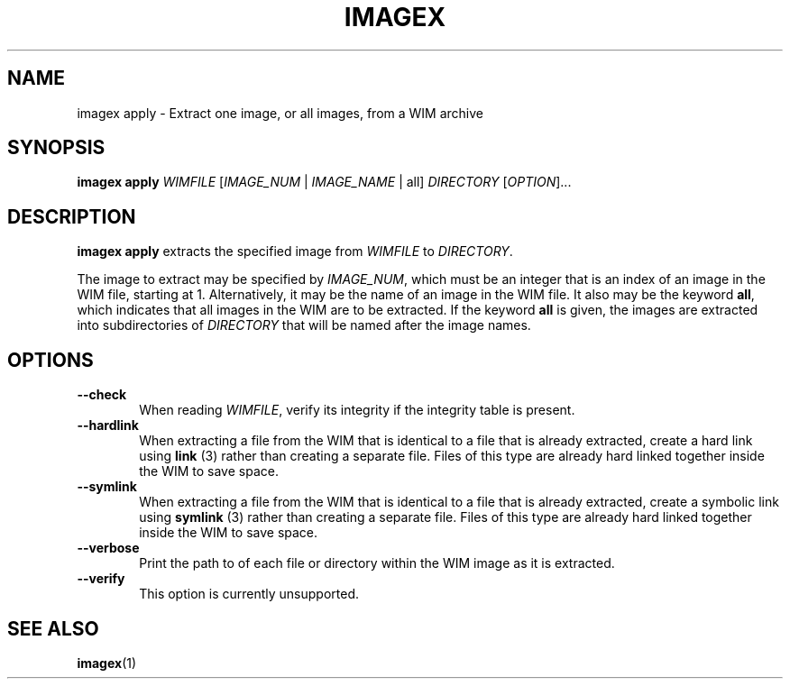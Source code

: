 .TH IMAGEX "1" "April 2012" "imagex (wimlib) wimlib 0.6.1" "User Commands"
.SH NAME
imagex apply \- Extract one image, or all images, from a WIM archive

.SH SYNOPSIS
\fBimagex apply\fR \fIWIMFILE\fR [\fIIMAGE_NUM\fR | \fIIMAGE_NAME\fR | all] \
\fIDIRECTORY\fR [\fIOPTION\fR]...

.SH DESCRIPTION
.PP

\fBimagex apply\fR extracts the specified image from \fIWIMFILE\fR to
\fIDIRECTORY\fR.

The image to extract may be specified by \fIIMAGE_NUM\fR, which must be an
integer that is an index of an image in the WIM file, starting at 1.
Alternatively, it may be the name of an image in the WIM file.  It also may be
the keyword \fBall\fR, which indicates that all images in the WIM are to be
extracted. If the keyword \fBall\fR is given, the images are extracted into
subdirectories of \fIDIRECTORY\fR that will be named after the image names.

.SH OPTIONS
.TP 6
\fB--check\fR
When reading \fIWIMFILE\fR, verify its integrity if the integrity table is
present.
.TP
\fB--hardlink\fR
When extracting a file from the WIM that is identical to a file that is already
extracted, create a hard link using \fBlink\fR (3) rather than creating a
separate file.  Files of this type are already hard linked together inside the
WIM to save space.
.TP
\fB--symlink\fR
When extracting a file from the WIM that is identical to a file that is already
extracted, create a symbolic link using \fBsymlink\fR (3) rather than creating a
separate file.  Files of this type are already hard linked together inside the
WIM to save space.
.TP
\fB--verbose\fR
Print the path to of each file or directory within the WIM image as it is extracted.
.TP
\fB--verify\fR
This option is currently unsupported.
.SH SEE ALSO
.BR imagex (1)

